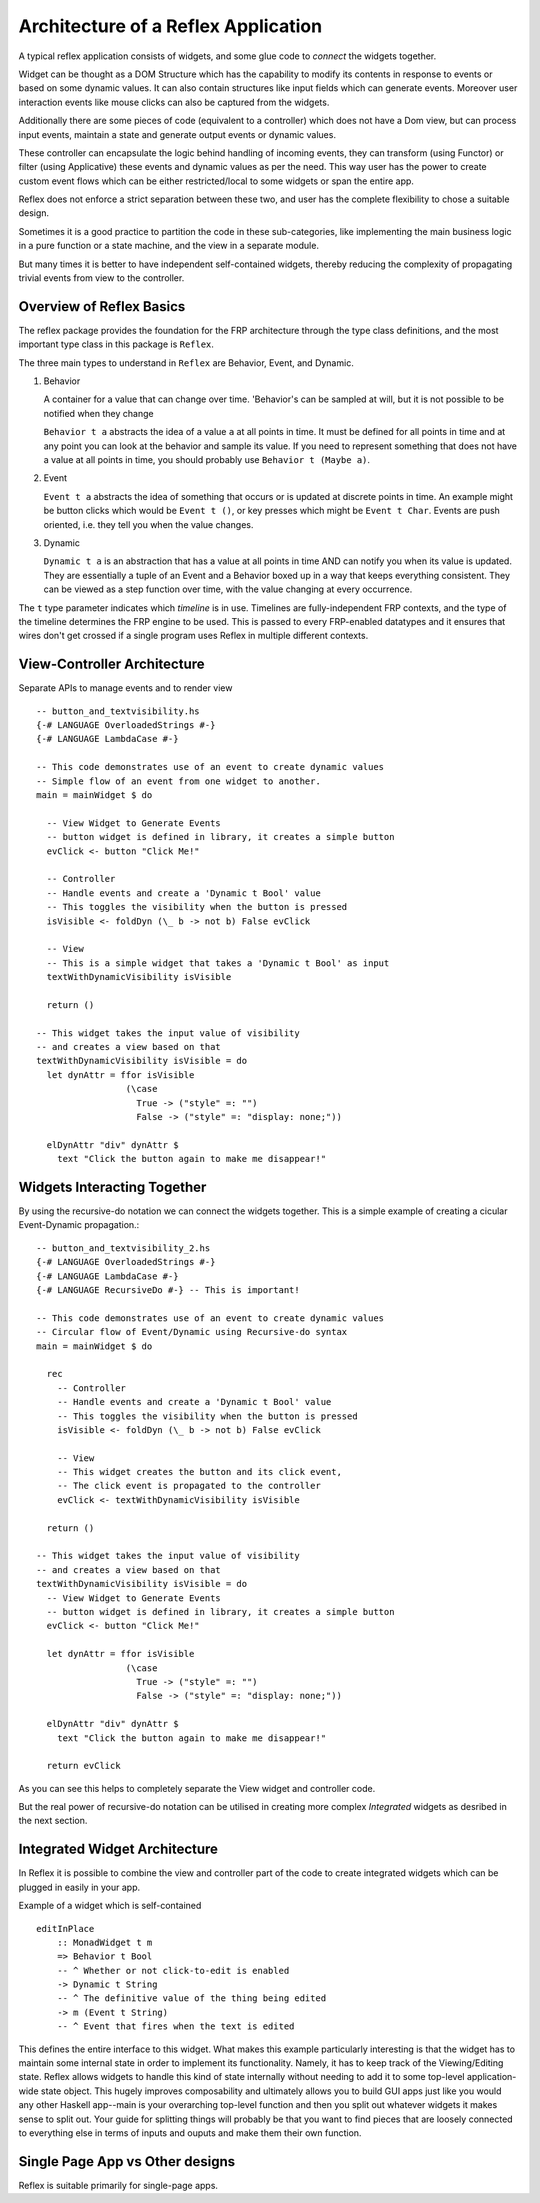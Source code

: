 
Architecture of a Reflex Application
------------------------------------

A typical reflex application consists of widgets, and some glue code to *connect* the widgets together.

Widget can be thought as a DOM Structure which has the capability to modify its
contents in response to events or based on some dynamic values. It can also contain
structures like input fields which can generate events. Moreover user
interaction events like mouse clicks can also be captured from the widgets.

Additionally there are some pieces of code (equivalent to a controller) which
does not have a Dom view, but can process input events, maintain a state and
generate output events or dynamic values.

These controller can encapsulate the logic behind handling of incoming events,
they can transform (using Functor) or filter (using Applicative) these events
and dynamic values as per the need. This way user has the power to create custom
event flows which can be either restricted/local to some widgets or span the
entire app.

Reflex does not enforce a strict separation between these two, and user has the
complete flexibility to chose a suitable design.

Sometimes it is a good practice to partition the code in these sub-categories,
like implementing the main business logic in a pure function or a state machine, and the view in a separate module.

But many times it is better to have independent self-contained widgets, thereby
reducing the complexity of propagating trivial events from view to the
controller.


Overview of Reflex Basics
~~~~~~~~~~~~~~~~~~~~~~~~~

The reflex package provides the foundation for the FRP architecture through the
type class definitions, and the most important type class in this package is ``Reflex``.


The three main types to understand in ``Reflex`` are Behavior, Event, and Dynamic.

#. Behavior

   A container for a value that can change over time.  'Behavior's can be
   sampled at will, but it is not possible to be notified when they change

   ``Behavior t a`` abstracts the idea of a value ``a`` at all points in time. It must be
   defined for all points in time and at any point you can look at the behavior and
   sample its value. If you need to represent something that does not have a value
   at all points in time, you should probably use ``Behavior t (Maybe a)``.

#. Event

   ``Event t a`` abstracts the idea of something that occurs or is updated at discrete
   points in time. An example might be button clicks which would be ``Event t ()``, or
   key presses which might be ``Event t Char``. Events are push oriented, i.e. they
   tell you when the value changes.

#. Dynamic

   ``Dynamic t a`` is an abstraction that has a value at all points in time AND can
   notify you when its value is updated. They are essentially a tuple of an Event
   and a Behavior boxed up in a way that keeps everything consistent. They can be
   viewed as a step function over time, with the value changing at every
   occurrence.

The ``t`` type parameter indicates which *timeline* is in use.
Timelines are fully-independent FRP contexts, and the type of the timeline determines the FRP engine to be used. This is passed to every FRP-enabled datatypes
and it ensures that wires don't get crossed if a single
program uses Reflex in multiple different contexts.

View-Controller Architecture
~~~~~~~~~~~~~~~~~~~~~~~~~~~~

Separate APIs to manage events and to render view ::

  -- button_and_textvisibility.hs
  {-# LANGUAGE OverloadedStrings #-}
  {-# LANGUAGE LambdaCase #-}

  -- This code demonstrates use of an event to create dynamic values
  -- Simple flow of an event from one widget to another.
  main = mainWidget $ do

    -- View Widget to Generate Events
    -- button widget is defined in library, it creates a simple button
    evClick <- button "Click Me!"

    -- Controller
    -- Handle events and create a 'Dynamic t Bool' value
    -- This toggles the visibility when the button is pressed
    isVisible <- foldDyn (\_ b -> not b) False evClick

    -- View
    -- This is a simple widget that takes a 'Dynamic t Bool' as input
    textWithDynamicVisibility isVisible

    return ()

  -- This widget takes the input value of visibility
  -- and creates a view based on that
  textWithDynamicVisibility isVisible = do
    let dynAttr = ffor isVisible
                   (\case
                     True -> ("style" =: "")
                     False -> ("style" =: "display: none;"))

    elDynAttr "div" dynAttr $
      text "Click the button again to make me disappear!"


Widgets Interacting Together
~~~~~~~~~~~~~~~~~~~~~~~~~~~~

By using the recursive-do notation we can connect the widgets together.
This is a simple example of creating a cicular Event-Dynamic propagation.::

  -- button_and_textvisibility_2.hs
  {-# LANGUAGE OverloadedStrings #-}
  {-# LANGUAGE LambdaCase #-}
  {-# LANGUAGE RecursiveDo #-} -- This is important!

  -- This code demonstrates use of an event to create dynamic values
  -- Circular flow of Event/Dynamic using Recursive-do syntax
  main = mainWidget $ do

    rec
      -- Controller
      -- Handle events and create a 'Dynamic t Bool' value
      -- This toggles the visibility when the button is pressed
      isVisible <- foldDyn (\_ b -> not b) False evClick

      -- View
      -- This widget creates the button and its click event,
      -- The click event is propagated to the controller
      evClick <- textWithDynamicVisibility isVisible

    return ()

  -- This widget takes the input value of visibility
  -- and creates a view based on that
  textWithDynamicVisibility isVisible = do
    -- View Widget to Generate Events
    -- button widget is defined in library, it creates a simple button
    evClick <- button "Click Me!"

    let dynAttr = ffor isVisible
                   (\case
                     True -> ("style" =: "")
                     False -> ("style" =: "display: none;"))

    elDynAttr "div" dynAttr $
      text "Click the button again to make me disappear!"

    return evClick

As you can see this helps to completely separate the View widget and controller code.

But the real power of recursive-do notation can be utilised in creating more
complex *Integrated* widgets as desribed in the next section.


Integrated Widget Architecture
~~~~~~~~~~~~~~~~~~~~~~~~~~~~~~

In Reflex it is possible to combine the view and controller part of the code to
create integrated widgets which can be plugged in easily in your app.

Example of a widget which is self-contained ::

  editInPlace
      :: MonadWidget t m
      => Behavior t Bool
      -- ^ Whether or not click-to-edit is enabled
      -> Dynamic t String
      -- ^ The definitive value of the thing being edited
      -> m (Event t String)
      -- ^ Event that fires when the text is edited

This defines the entire interface to this widget. What makes this example particularly
interesting is that the widget has to maintain some internal state in order to implement
its functionality. Namely, it has to keep track of the Viewing/Editing state.
Reflex allows widgets to handle this kind of state internally without needing to
add it to some top-level application-wide state object.
This hugely improves composability and ultimately allows you to build GUI apps
just like you would any other Haskell app--main is your overarching top-level function
and then you split out whatever widgets it makes sense to split out.
Your guide for splitting things will probably be that you want to find pieces that are
loosely connected to everything else in terms of inputs and ouputs and make them their own function.

Single Page App vs Other designs
~~~~~~~~~~~~~~~~~~~~~~~~~~~~~~~~

Reflex is suitable primarily for single-page apps.

.. todo:: Add ways to build non-single-page apps.

.. Push/Pull APIs?

.. Note from Divam - The ``Reflex`` typeclass provides functions which I think
  are not important discussing here?
  Similarly MonadSample, MonadHold are not relevant in introduction
  They are relevant in QuickRef which lists the API and their constraints


.. See :ref:`guide_to_event_management` for more info on how to construct the event graph using the APIs.

.. See :ref:`guide_to_dom_creation` for more info on how to create DOM using APIs from Reflex-DOM.





